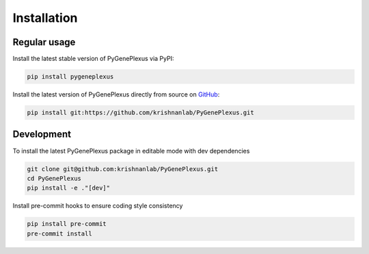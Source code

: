 Installation
============

Regular usage
-------------

Install the latest stable version of PyGenePlexus via PyPI:

.. code-block:: bash

   pip install pygeneplexus

Install the latest version of PyGenePlexus directly from source on
`GitHub <https://github.com/krishnanlab/PyGenePlexus>`_:

.. code-block:: bash

   pip install git:https://github.com/krishnanlab/PyGenePlexus.git

Development
-----------

To install the latest PyGenePlexus package in editable mode with dev dependencies

.. code-block:: bash

   git clone git@github.com:krishnanlab/PyGenePlexus.git
   cd PyGenePlexus
   pip install -e ."[dev]"

Install pre-commit hooks to ensure coding style consistency

.. code-block:: bash

   pip install pre-commit
   pre-commit install
